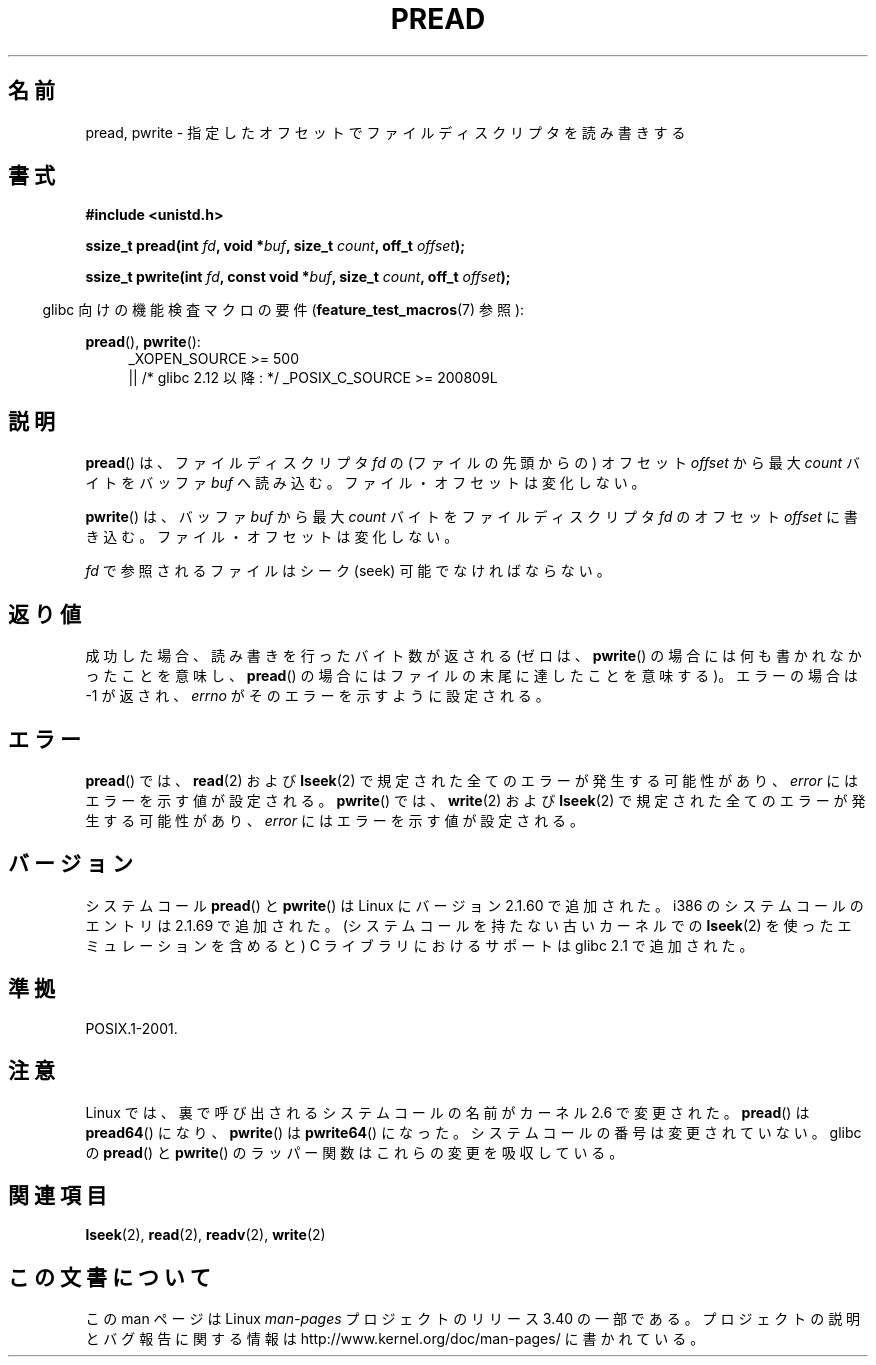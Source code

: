 .\" Copyright (C) 1999 Joseph Samuel Myers.
.\"
.\" Permission is granted to make and distribute verbatim copies of this
.\" manual provided the copyright notice and this permission notice are
.\" preserved on all copies.
.\"
.\" Permission is granted to copy and distribute modified versions of this
.\" manual under the conditions for verbatim copying, provided that the
.\" entire resulting derived work is distributed under the terms of a
.\" permission notice identical to this one.
.\"
.\" Since the Linux kernel and libraries are constantly changing, this
.\" manual page may be incorrect or out-of-date.  The author(s) assume no
.\" responsibility for errors or omissions, or for damages resulting from
.\" the use of the information contained herein.  The author(s) may not
.\" have taken the same level of care in the production of this manual,
.\" which is licensed free of charge, as they might when working
.\" professionally.
.\"
.\" Formatted or processed versions of this manual, if unaccompanied by
.\" the source, must acknowledge the copyright and authors of this work.
.\"
.\"*******************************************************************
.\"
.\" This file was generated with po4a. Translate the source file.
.\"
.\"*******************************************************************
.TH PREAD 2 2010\-11\-21 Linux "Linux Programmer's Manual"
.SH 名前
pread, pwrite \- 指定したオフセットでファイルディスクリプタを読み書きする
.SH 書式
\fB#include <unistd.h>\fP
.sp
\fBssize_t pread(int \fP\fIfd\fP\fB, void *\fP\fIbuf\fP\fB, size_t \fP\fIcount\fP\fB, off_t
\fP\fIoffset\fP\fB);\fP
.sp
\fBssize_t pwrite(int \fP\fIfd\fP\fB, const void *\fP\fIbuf\fP\fB, size_t \fP\fIcount\fP\fB,
off_t \fP\fIoffset\fP\fB);\fP
.sp
.in -4n
glibc 向けの機能検査マクロの要件 (\fBfeature_test_macros\fP(7)  参照):
.in
.PD 0
.ad l
.sp
\fBpread\fP(), \fBpwrite\fP():
.RS 4
_XOPEN_SOURCE\ >=\ 500
.br
|| /* glibc 2.12 以降: */ _POSIX_C_SOURCE\ >=\ 200809L
.RE
.ad
.PD
.SH 説明
\fBpread\fP()  は、ファイルディスクリプタ \fIfd\fP の (ファイルの先頭からの) オフセット \fIoffset\fP から最大 \fIcount\fP
バイトをバッファ \fIbuf\fP へ読み込む。ファイル・オフセットは変化しない。
.PP
\fBpwrite\fP()  は、バッファ \fIbuf\fP から最大 \fIcount\fP バイトをファイルディスクリプタ \fIfd\fP のオフセット
\fIoffset\fP に書き込む。ファイル・オフセットは変化しない。
.PP
\fIfd\fP で参照されるファイルはシーク (seek) 可能でなければならない。
.SH 返り値
成功した場合、読み書きを行ったバイト数が返される (ゼロは、 \fBpwrite\fP()  の場合には何も書かれなかったことを意味し、 \fBpread\fP()
の場合にはファイル の末尾に達したことを意味する)。 エラーの場合は \-1 が返され、 \fIerrno\fP がそのエラーを示すように設定される。
.SH エラー
\fBpread\fP()  では、 \fBread\fP(2)  および \fBlseek\fP(2)  で規定された全てのエラーが発生する可能性があり、
\fIerror\fP にはエラーを示す値が設定される。 \fBpwrite\fP()  では、 \fBwrite\fP(2)  および \fBlseek\fP(2)
で規定された全てのエラーが発生する可能性があり、 \fIerror\fP にはエラーを示す値が設定される。
.SH バージョン
システムコール \fBpread\fP()  と \fBpwrite\fP()  は Linux にバージョン 2.1.60 で追加された。 i386
のシステムコールのエントリは 2.1.69 で追加された。 (システムコールを持たない古いカーネルでの \fBlseek\fP(2)
を使ったエミュレーションを含めると)  C ライブラリにおけるサポートは glibc 2.1 で追加された。
.SH 準拠
POSIX.1\-2001.
.SH 注意
Linux では、裏で呼び出されるシステムコールの名前がカーネル 2.6 で変更された。
\fBpread\fP() は \fBpread64\fP() になり、 \fBpwrite\fP() は \fBpwrite64\fP() になった。
システムコールの番号は変更されていない。
glibc の \fBpread\fP() と \fBpwrite\fP() のラッパー関数はこれらの変更を吸収している。
.SH 関連項目
\fBlseek\fP(2), \fBread\fP(2), \fBreadv\fP(2), \fBwrite\fP(2)
.SH この文書について
この man ページは Linux \fIman\-pages\fP プロジェクトのリリース 3.40 の一部
である。プロジェクトの説明とバグ報告に関する情報は
http://www.kernel.org/doc/man\-pages/ に書かれている。
